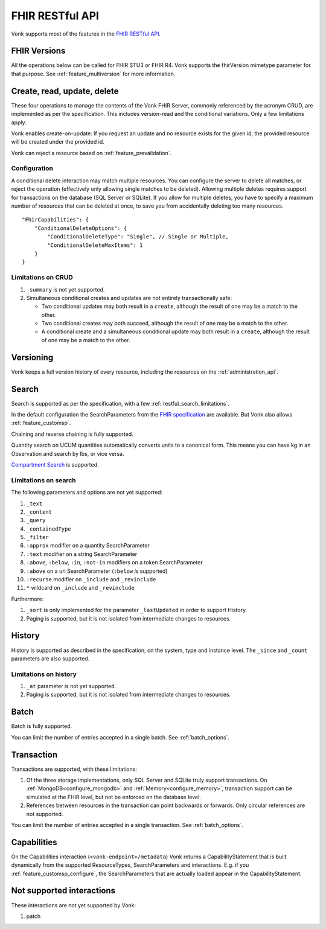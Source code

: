 .. _restful:

FHIR RESTful API
================

Vonk supports most of the features in the `FHIR RESTful API <http://www.hl7.org/implement/standards/fhir/http.html>`_.

.. _restful_crud:

FHIR Versions
-------------

All the operations below can be called for FHIR STU3 or FHIR R4. Vonk supports the fhirVersion mimetype parameter for that purpose. 
See :ref:`feature_multiversion` for more information.

Create, read, update, delete
----------------------------

These four operations to manage the contents of the Vonk FHIR Server, commonly referenced by the acronym CRUD, are implemented as per the specification.
This includes version-read and the conditional variations. 
Only a few limitations apply.

Vonk enables create-on-update: If you request an update and no resource exists for the given id, the provided resource will be created under the provided id.

Vonk can reject a resource based on :ref:`feature_prevalidation`.

.. _restful_crud_configuration:

Configuration
^^^^^^^^^^^^^

A conditional delete interaction may match multiple resources. You can configure the server to delete all matches, or reject the operation (effectively only allowing single matches to be deleted).
Allowing multiple deletes requires support for transactions on the database (SQL Server or SQLite). 
If you allow for multiple deletes, you have to specify a maximum number of resources that can be deleted at once, to save you from accidentally deleting too many resources.

::

    "FhirCapabilities": {
        "ConditionalDeleteOptions": {
            "ConditionalDeleteType": "Single", // Single or Multiple,
            "ConditionalDeleteMaxItems": 1
        }
    }

.. _restful_crud_limitations:

Limitations on CRUD
^^^^^^^^^^^^^^^^^^^

#. ``_summary`` is not yet supported.
#. Simultaneous conditional creates and updates are not entirely transactionally safe:
   
   * Two conditional updates may both result in a ``create``, although the result of one may be a match to the other.
   * Two conditional creates may both succeed, although the result of one may be a match to the other.
   * A conditional create and a simultaneous conditional update may both result in a ``create``, although the result of one may be a match to the other.

.. _restful_versioning:

Versioning
----------

Vonk keeps a full version history of every resource, including the resources on the :ref:`administration_api`.

.. _restful_search:

Search
------

Search is supported as per the specification, with a few :ref:`restful_search_limitations`.

In the default configuration the SearchParameters from the `FHIR specification <http://www.hl7.org/implement/standards/fhir/searchparameter-registry.html>`_ 
are available. But Vonk also allows :ref:`feature_customsp`. 

Chaining and reverse chaining is fully supported.

Quantity search on UCUM quantities automatically converts units to a canonical form. This means you can have kg in an Observation and search by lbs, or vice versa.

`Compartment Search <http://www.hl7.org/implement/standards/fhir/search.html#2.21.1.2>`_ is supported.

.. _restful_search_limitations:

Limitations on search
^^^^^^^^^^^^^^^^^^^^^

The following parameters and options are not yet supported:

#. ``_text``
#. ``_content``
#. ``_query``
#. ``_containedType``
#. ``_filter``
#. ``:approx`` modifier on a quantity SearchParameter
#. ``:text`` modifier on a string SearchParameter
#. ``:above``, ``:below``, ``:in``, ``:not-in`` modifiers on a token SearchParameter
#. ``:above`` on a uri SearchParameter (``:below`` *is* supported)
#. ``:recurse`` modifier on ``_include`` and ``_revinclude``
#. ``*`` wildcard on ``_include`` and ``_revinclude``

Furthermore:

#. ``_sort`` is only implemented for the parameter ``_lastUpdated`` in order to support History.
#. Paging is supported, but it is not isolated from intermediate changes to resources.

.. _restful_history:

History
-------

History is supported as described in the specification, on the system, type and instance level.
The ``_since`` and ``_count`` parameters are also supported.

.. _restful_history_limitations:

Limitations on history
^^^^^^^^^^^^^^^^^^^^^^

#. ``_at`` parameter is not yet supported.
#. Paging is supported, but it is not isolated from intermediate changes to resources.

.. _restful_batch:

Batch
-----

Batch is fully supported.

You can limit the number of entries accepted in a single batch. See :ref:`batch_options`.

.. _restful_transaction:

Transaction
-----------

Transactions are supported, with these limitations:

#. Of the three storage implementations, only SQL Server and SQLite truly support transactions. On :ref:`MongoDB<configure_mongodb>` and :ref:`Memory<configure_memory>`, transaction support can be simulated at the FHIR level, but not be enforced on the database level.
#. References between resources in the transaction can point backwards or forwards. Only circular references are not supported. 

You can limit the number of entries accepted in a single transaction. See :ref:`batch_options`.

.. _restful_capabilities:

Capabilities
------------

On the Capabilities interaction (``<vonk-endpoint>/metadata``) Vonk returns a CapabilityStatement that is built dynamically from the 
supported ResourceTypes, SearchParameters and interactions. E.g. if you :ref:`feature_customsp_configure`, the SearchParameters that are actually loaded appear in the CapabilityStatement.

.. _restful_notsupported:

Not supported interactions
--------------------------

These interactions are not yet supported by Vonk:

#. patch
